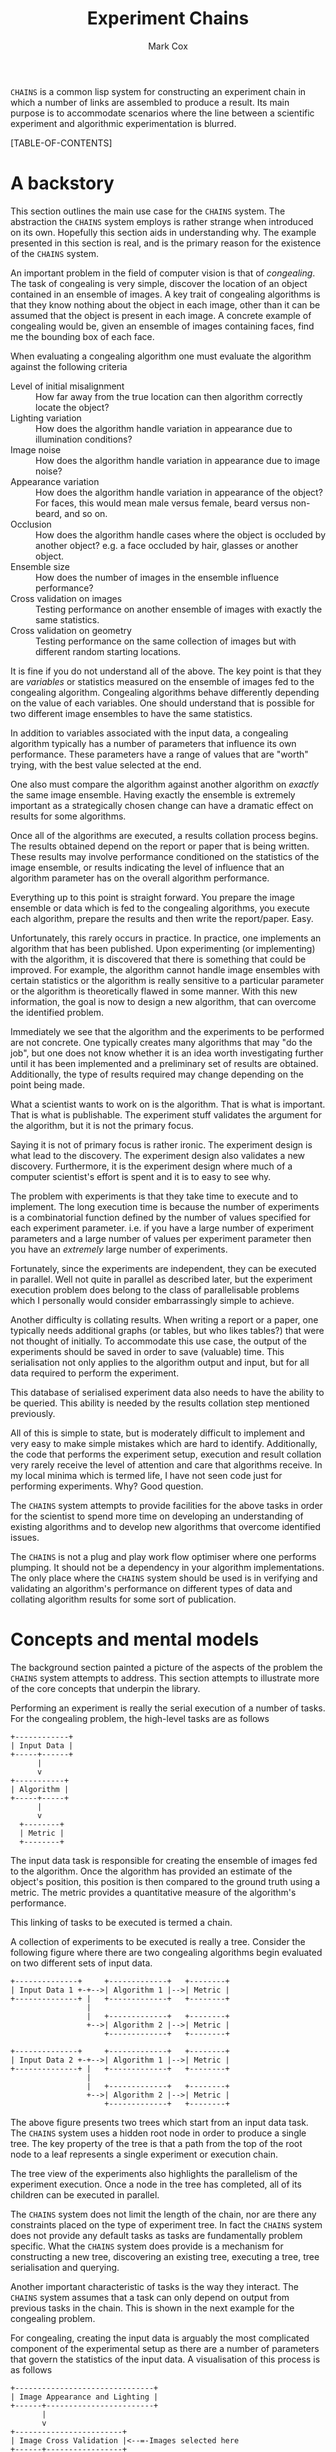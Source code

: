 #+TITLE: Experiment Chains
#+AUTHOR: Mark Cox

~CHAINS~ is a common lisp system for constructing an experiment chain
in which a number of links are assembled to produce a result. Its main
purpose is to accommodate scenarios where the line between a
scientific experiment and algorithmic experimentation is blurred.

[TABLE-OF-CONTENTS]

* A backstory
This section outlines the main use case for the ~CHAINS~ system. The
abstraction the ~CHAINS~ system employs is rather strange when
introduced on its own. Hopefully this section aids in understanding
why. The example presented in this section is real, and is the primary
reason for the existence of the ~CHAINS~ system.

An important problem in the field of computer vision is that of
/congealing/. The task of congealing is very simple, discover the
location of an object contained in an ensemble of images. A key trait
of congealing algorithms is that they know nothing about the object in
each image, other than it can be assumed that the object is present in
each image. A concrete example of congealing would be, given an
ensemble of images containing faces, find me the bounding box of each
face.

When evaluating a congealing algorithm one must evaluate the algorithm
against the following criteria
- Level of initial misalignment :: How far away from the true location
     can then algorithm correctly locate the object?
- Lighting variation :: How does the algorithm handle variation in
     appearance due to illumination conditions?
- Image noise :: How does the algorithm handle variation in appearance
                 due to image noise?
- Appearance variation :: How does the algorithm handle variation in
     appearance of the object? For faces, this would mean male versus
     female, beard versus non-beard, and so on.
- Occlusion :: How does the algorithm handle cases where the object is
               occluded by another object? e.g. a face occluded by
               hair, glasses or another object.
- Ensemble size :: How does the number of images in the ensemble
                   influence performance?
- Cross validation on images :: Testing performance on another ensemble of
     images with exactly the same statistics.
- Cross validation on geometry :: Testing performance on the same
     collection of images but with different random starting
     locations.

It is fine if you do not understand all of the above. The key point is
that they are /variables/ or statistics measured on the ensemble of
images fed to the congealing algorithm. Congealing algorithms behave
differently depending on the value of each variables. One should
understand that is possible for two different image ensembles to have
the same statistics.

In addition to variables associated with the input data, a congealing
algorithm typically has a number of parameters that influence its own
performance. These parameters have a range of values that are "worth"
trying, with the best value selected at the end.

One also must compare the algorithm against another algorithm on
/exactly/ the same image ensemble. Having exactly the ensemble is
extremely important as a strategically chosen change can have a
dramatic effect on results for some algorithms.

Once all of the algorithms are executed, a results collation process
begins. The results obtained depend on the report or paper that is
being written. These results may involve performance conditioned on
the statistics of the image ensemble, or results indicating the level
of influence that an algorithm parameter has on the overall algorithm
performance. 

Everything up to this point is straight forward. You prepare the image
ensemble or data which is fed to the congealing algorithms, you
execute each algorithm, prepare the results and then write the
report/paper. Easy.

Unfortunately, this rarely occurs in practice. In practice, one
implements an algorithm that has been published. Upon experimenting
(or implementing) with the algorithm, it is discovered that there is
something that could be improved. For example, the algorithm cannot
handle image ensembles with certain statistics or the algorithm is
really sensitive to a particular parameter or the algorithm is
theoretically flawed in some manner. With this new information, the
goal is now to design a new algorithm, that can overcome the
identified problem.

Immediately we see that the algorithm and the experiments to be
performed are not concrete. One typically creates many algorithms that
may "do the job", but one does not know whether it is an idea worth
investigating further until it has been implemented and a preliminary
set of results are obtained. Additionally, the type of results
required may change depending on the point being made.

What a scientist wants to work on is the algorithm. That is what is
important. That is what is publishable. The experiment stuff validates
the argument for the algorithm, but it is not the primary focus. 

Saying it is not of primary focus is rather ironic. The experiment
design is what lead to the discovery. The experiment design also
validates a new discovery. Furthermore, it is the experiment design
where much of a computer scientist's effort is spent and it is to easy
to see why.

The problem with experiments is that they take time to execute and to
implement. The long execution time is because the number of
experiments is a combinatorial function defined by the number of
values specified for each experiment parameter. i.e. if you have a
large number of experiment parameters and a large number of values per
experiment parameter then you have an /extremely/ large number of
experiments.

Fortunately, since the experiments are independent, they can be
executed in parallel. Well not quite in parallel as described later,
but the experiment execution problem does belong to the class of
parallelisable problems which I personally would consider
embarrassingly simple to achieve.

Another difficulty is collating results. When writing a report or a
paper, one typically needs additional graphs (or tables, but who likes
tables?) that were not thought of initially. To accommodate this use
case, the output of the experiments should be saved in order to save
(valuable) time. This serialisation not only applies to the algorithm
output and input, but for all data required to perform the experiment.

This database of serialised experiment data also needs to have the
ability to be queried. This ability is needed by the results collation
step mentioned previously.

All of this is simple to state, but is moderately difficult to
implement and very easy to make simple mistakes which are hard to
identify. Additionally, the code that performs the experiment setup,
execution and result collation very rarely receive the level of
attention and care that algorithms receive. In my local minima which
is termed life, I have not seen code just for performing
experiments. Why? Good question.

The ~CHAINS~ system attempts to provide facilities for the above tasks
in order for the scientist to spend more time on developing an
understanding of existing algorithms and to develop new algorithms
that overcome identified issues.

The ~CHAINS~ is not a plug and play work flow optimiser where one
performs plumping. It should not be a dependency in your algorithm
implementations. The only place where the ~CHAINS~ system should be
used is in verifying and validating an algorithm's performance on
different types of data and collating algorithm results for some sort
of publication.

* Concepts and mental models
The background section painted a picture of the aspects of the problem
the ~CHAINS~ system attempts to address. This section attempts to
illustrate more of the core concepts that underpin the library.

Performing an experiment is really the serial execution of a number of
tasks. For the congealing problem, the high-level tasks are as
follows
#+begin_src ditaa :file congealing-tasks.png
+------------+
| Input Data |
+-----+------+
      |
      v
+-----------+
| Algorithm |
+-----+-----+
      |
      v
  +--------+
  | Metric |
  +--------+
#+end_src
The input data task is responsible for creating the ensemble of images
fed to the algorithm. Once the algorithm has provided an estimate of
the object's position, this position is then compared to the ground
truth using a metric. The metric provides a quantitative measure of
the algorithm's performance.

This linking of tasks to be executed is termed a chain.

A collection of experiments to be executed is really a tree. Consider
the following figure where there are two congealing algorithms begin
evaluated on two different sets of input data.
#+begin_src ditaa :file parallelism.png
+--------------+     +-------------+   +--------+
| Input Data 1 +-+-->| Algorithm 1 |-->| Metric |
+--------------+ |   +-------------+   +--------+
                 |
                 |   +-------------+   +--------+
                 +-->| Algorithm 2 |-->| Metric |
                     +-------------+   +--------+

+--------------+     +-------------+   +--------+
| Input Data 2 +-+-->| Algorithm 1 |-->| Metric |
+--------------+ |   +-------------+   +--------+
                 |
                 |   +-------------+   +--------+
                 +-->| Algorithm 2 |-->| Metric |
                     +-------------+   +--------+
#+end_src
The above figure presents two trees which start from an input data
task. The ~CHAINS~ system uses a hidden root node in order to produce
a single tree. The key property of the tree is that a path from the
top of the root node to a leaf represents a single experiment or
execution chain.

The tree view of the experiments also highlights the parallelism of
the experiment execution. Once a node in the tree has completed, all
of its children can be executed in parallel.

The ~CHAINS~ system does not limit the length of the chain, nor are
there any constraints placed on the type of experiment tree. In fact
the ~CHAINS~ system does not provide any default tasks as tasks are
fundamentally problem specific. What the ~CHAINS~ system does provide
is a mechanism for constructing a new tree, discovering an existing
tree, executing a tree, tree serialisation and querying.

Another important characteristic of tasks is the way they
interact. The ~CHAINS~ system assumes that a task can only depend on
output from previous tasks in the chain. This is shown in the next
example for the congealing problem.

For congealing, creating the input data is arguably the most
complicated component of the experimental setup as there are a number
of parameters that govern the statistics of the input data. A
visualisation of this process is as follows
#+begin_src ditaa :file input-data.png
  +-------------------------------+
  | Image Appearance and Lighting |
  +------+------------------------+
         | 
         v
  +------------------------+
  | Image Cross Validation |<--=-Images selected here
  +------+-----------------+
         |
         v
  +---------------------+
  | Synthetic Occlusion |<--=-- Occluded regions added.
  +------+--------------+
         | 
         o<--=--Input data images created
         |
         v         
  +---------------------------------+
  | Distance away from ground truth |
  +------+--------------------------+
         |
         v
  +----------------------------+
  | Geometric Cross Validation |<--=-Create initial guess
  +----------------------------+
#+end_src
The term cross validation used above refers to the process of
synthesising a set of random samples with the same statistics. Thus
for the image cross validation, an entirely different set of images
with same level of appearance variation and lighting conditions are
selected. Similarly, the geometric cross validation is a new set
initial guesses on where the object is for the same set of
images. There should be a cross validation task for the synthetic
occlusion component too, but we have chosen to omit it for clarity.

To complicate matters, there may be many other ways of selecting the
input data images. i.e. with no occlusion, with no cross validation,
with image noise and so on. Thus the marker "Input data images
created" really represents the input to the next stage of the
experiment. In this case, computing the initial guess of where the
object is in the image. Obviously, in order to form an initial guess,
you need to know the ground truth location of the object in the
image. Assuming this information is available, then synthesising an
initial guess is trivial.

Once the initial guess is created, the algorithm can be executed. The
algorithm also needs the input data images, thus, the input to the
algorithm is really the input data images and the initial guess as
depicted in the next figure.
#+begin_src ditaa :file algorithm-input.png
         |
         o<--=--Input data images created
         |
+--------+
|        |
|        v                                                  
| +---------------------------------+
| | Distance away from ground truth |
| +------+--------------------------+
|        | 
+---+    |
|   |    |
|   v    v
| +----------------------------+
| | Geometric Cross Validation |
| +------+---------------------+
|        |
+---+    o<--=--Initial Guess
    |    |
    v    v
  +-----------+
  | Algorithm |
  +-----------+
#+end_src

The above diagram is no longer a chain, nor is it a tree, it is a
graph. How the ~CHAINS~ system models the above graph is by
distinguishing between the operation to be performed, and the input
and output of that operation. The goal of the ~CHAINS~ system is to
allow tasks to be reusable. How tasks form a chain is dependent on the
experiment design and is by definition not reusable across designs.

An example of the ~CHAINS~ system in use for the graph above is as
follows. Lets consider the "Geometric Cross Validation" task. The
following code defines the appropriate task.
#+begin_src lisp
  (define-task geometric-cross-validation ()
    ((sample
      :initarg sample
      :reader sample
      :documentation "The index of the random sample.")))
#+end_src

The following code defines the action that is to performed when the
above task is executed.
#+begin_src lisp
  (define-input input-data)
  (define-input distance-away-from-ground-truth)
  
  (define-operation (object geometric-cross-validation)
      ((input-data input-data)
       (distance distance-away-from-ground-truth))
    (synthesize-initial-guess input-data distance))
#+end_src

The arguments ~INPUT-DATA~ and ~DISTANCE-AWAY-FROM-GROUND-TRUTH~ are
special arguments that represent the input to the
~GEOMETRIC-CROSS-VALIDATION~ task. 

The value of the places ~INPUT-DATA~ and ~DISTANCE~ vary depending on
the chain being executed. In order to compute the input values for a
given task and chain you use the ~DEFINE-TASK-INPUT~ macro.
#+begin_src lisp
  (define-task-input input-data geometric-cross-validation ((occlusion synthetic-occlusion))
    (task-value occlusion))
  
  (define-task-input distance-away-from-ground-truth geometric-cross-validation ((object distance-away-from-ground-truth))
    (distance object))
#+end_src

The function ~TASK-VALUE~ in the task input definition for ~INPUT-DATA~ is
a special function that returns the output of the operation for the
~OCCLUSION~ task.

The ~DEFINE-INPUT~ and ~DEFINE-TASK-INPUT~ provide a flexible method
of computing input values to a task conditioned on the tasks in the
chain.

The ~DEFINE-OPERATION~ macro also permits altering the operation
performed based on the tasks in the chain.

#+begin_src lisp
  (define-operation (object appearance-cross-validation)
      ((variation appearance-and-lighting))
    ;; Synthesize a set of images with appearance and lighting variation.
    )
  
  (define-operation (object appearance-cross-validation)
      ((variation appearance))
    ;; Synthesize a set of images with appearance variation.
    )
#+end_src

Further details on the ~DEFINE-OPERATION~ and ~DEFINE-LINK~ are found
later in this document.

* Serialisation
The serialisation strategy employed in the ~CHAINS~ system is a very
simple system involving only the lisp pretty printer
(~*PRINT-READABLY*~ is ~T~) as the data format, and only files and
directories on the storage device. 

Each node of an experiment tree has its own directory in order to
store the task parameters, the task value generated by a tasks
operation and other task specific data. The name of this directory is
computed using the function ~TASK-STRING~.
#+begin_src lisp
(defgeneric task-string (task))
#+end_src

A default implementation of ~TASK-STRING~ exists for all tasks. Example
output for the task is as follows
#+begin_src lisp
  (define-task example-task ()
    ((sigma
      :initarg :sigma
      :reader sigma)
     (rho
      :initarg :rho
      :reader rho)))
  
  (task-string (make-instance 'example-task :sigma 0.5 :rho 1.1))
  ;; "example-task-0.5-1.1"
#+end_src
Slot values for a task that has superclasses will appear after the
slot values for the superclasses.

Serialisation of tasks is performed using the function
~SERIALISE-TASK~. This function produces a string that when read and
evaluated, produces a new instance of the task which is considered
/equal/ to the task that was serialised. This process is similar to
the ~*PRINT-READABLY*~ functionality, but does not directly rely on
~PRINT-OBJECT~. 
#+begin_src lisp
  (defun serialise-task (stream task))
#+end_src

~SERIALISE-TASK~ iterates through all slots of the task,
transforming each slot value in to an s-expression which evaluates to
an /equal/ object. Customisation of the generated expression for a
given object is provided by the ~OBJECT-SEXP~ generic function.
#+begin_src lisp
  (defgeneric object-sexp (object))
#+end_src

If no ~OBJECT-SEXP~ method exists for ~OBJECT~, then ~PRINT-OBJECT~ is
invoked with ~*PRINT-READABLY*~ bound to ~T~.

* Querying
Querying a set of experiments is critical to the collation of
results. When a set of experiments have finished executing, the
experiment chains can be discovered using the function
~DISCOVER-CHAINS~.
#+begin_src lisp
  (defun discover-chains (pathname))
#+end_src
This function returns a list of ~CHAIN~ instances. A chain instance
contains the tasks that formed the experiment.

The function ~CONTAINS-TASK-P~ can be used to determine if a chain
contains the given task.
#+begin_src lisp
  (defun contains-task-p (chain task))
#+end_src

The function ~FIND-CHAINS-WITH-TASK~ returns all chains in which
~CONTAINS-TASK-P~ is ~T~ for the given task.
#+begin_src lisp
  (defun find-chains-with-task (chains task))
#+end_src

Another important function is ~GROUP-BY~, which groups chains
together according to given a test.
#+begin_src lisp
  (defun group-by (sequence test &key sort inner-sort))
#+end_src
The argument ~SORT~ specifies a predicate used to sort the groups and
the argument ~INNER-SORT~ is used to sort the chains within each
group.

In fact, the ~GROUP-BY~ function is needed so frequently, that a
special function ~GROUP-CHAINS~ is provided. The ~GROUP-CHAINS~
function works in conjunction with information specified when defining
a task.
#+begin_src lisp
    (defun group-chains (chains expression &key sort inner-sort))
#+end_src
An ~EXPRESSION~ is a form which is used to synthesize a predicate for
~GROUP-BY~. 

Valid expressions are 
- ~symbol~ :: This generally refers to the base class of a
              task. e.g. All congealing algorithm tasks inherit from
              ~ALGORITHM~, thus specifying ~(quote ALGORITHM)~ would
              group all chains that use the same algorithm.
- ~(= symbol name)~ :: This expression specifies that the chains
     within a group all have the same value for the slot ~NAME~ in the
     task with type ~SYMBOL~.

The last expression ~(= symbol name)~ does not use the function ~=~,
but rather it obtains an arity two predicate using the
~:PREDICATES~ slot definition argument used within
~DEFINE-TASK~. 

The predicates argument represents a collection of comparison
predicates for a specific type of value. The predicates for ~NUMBER~
are defined as follows.
#+begin_src lisp
  (define-predicates number #'= #'< #'>)
#+end_src
The functions can be obtained using generic functions
#+begin_src lisp
  (defgeneric test=-function (name))
  (defgeneric test<-function (name))
  (defgeneric test>-function (name))
#+end_src

The task definition for ~GEOMETRIC-CROSS-VALIDATION~ including the
test predicates would be
#+begin_src lisp
  (define-task geometric-cross-validation ()
    ((sample
      :initarg sample
      :reader sample
      :predicates number
      :documentation "The index of the random sample.")))
#+end_src
This states the equality predicate synthesised by ~GROUP-CHAINS~ would
use the function ~SAMPLE-EQUAL~ rather than the ~=~ function.

The keyword arguments ~SORT~ and ~INNER-SORT~ perform sorting of the
groups and the chains within the groups according to a sort
expression. A sort expression can be one of
- ~(> symbol name)~ :: Like the ~=~ expression previously, but using
     the ~TEST>-FUNCTION~ predicate.
- ~(< symbol name)~ :: Similar to the ~>~ expression.
- ~(order base &rest names)~ :: Order tasks that inherit from the
     base class ~BASE~ in the specified order of sub-classes. It is an
     error if a task is found with that inherits from ~base~ but no
     name is present.
- ~(order base)~ :: Similar to ~(order base &rest names)~, but
                    dynamically determines the unique sub-classes of
                    ~BASE~ from the set of chains. Once determined,
                    the (random) order is used for all groups.
- ~(&rest sort-expressions)~ :: Construct a compound sorting
     expression which sorts chains using the first element of
     ~SORT-EXPRESSIONS~. For the values that are equal, the second
     element of ~SORT-EXPRESSIONS~ is used to sort, and so on.

* Generating
This section outlines the process of generating and documenting the
set of experiments to be performed. 

The document serves as the definition of the set of experiments to
generate. The language of the document in the ~CHAINS~ system is
defined by the experiment design (or just design) can be written
within a ~DEFINE-DOCUMENT~ task. The following is an example document
outlining the set of experiments that to be generated for the
congealing problem.
#+begin_src lisp
  (define-design congealing
    (:documentation "A set of experiments for the paper XYZ.")
  
    ;; Images
    ((image-appearance-and-lighting (:lighting-variation 0 0.1 0.2 0.3 0.4)
                                    (:number-of-subjects 1 2 5 10 20)
                                    (:samples-per-subject 1 5 10)))
  
    ((image-cross-validation (:sample (:splice (loop :for x :from 0 :below 10 :collect x)))))
  
    ((synthetic-occlusion (:count 0 1 2)
                          (:size 0.5 0.1 0.2)))
  
    ;; Initial guess of object location
    ((distance-away-from-ground-truth (:distance 0.1 0.2 0.3)))
  
    ((geometric-cross-validation (:sample 0 1 2)))
  
    ;; Algorithms to be executed
    ((learned-miller (:deltas '(1 1 0.1 0.1 1 1))
                     (:maximum-number-of-iterations 100))
     (least-squares-congealing (:maximum-number-of-iterations 10))
     (rasl (:maximum-number-of-iterations 10)))
    
    ;; Results to be computed.
    ((alignment-performance)))
#+end_src

The first part of the ~DEFINE-DESIGN~ is self explanatory. Lets
consider what the first expression means
#+begin_src lisp
  (image-appearance-and-lighting (:lighting-variation 0 0.1 0.2 0.3 0.4)
                                 (:number-of-subjects 1 2 5 10 20)
                                 (:samples-per-subject 1 5 10))
#+end_src
When this expression is encountered by ~DEFINE-DESIGN~, the following
code is produced.
#+begin_src lisp
  (list (make-instance 'image-appearance-and-lighting
                       :lighting-variation 0
                       :number-of-subjects 1
                       :samples-per-subject 1)
        (make-instance 'image-appearance-and-lighting
                       :lighting-variation 0.1
                       :number-of-subjects 1
                       :samples-per-subject 1)
        ...
        (make-instance 'image-appearance-and-lighting
                       :lighting-variation 0.4
                       :number-of-subjects 20
                       :samples-per-subject 10))
#+end_src
Thus there exists an instance of the task
~IMAGE-APPEARANCE-AND-LIGHTING~ for every permutation of the argument
values for the slots ~:LIGHTING-VARIATION~, ~:NUMBER-OF-SUBJECTS~ and
~:SAMPLES-PER-SUBJECT~.

The above instances serve as the children of the root node of the
tree. Each of these children now have the following children generated
from the expression
#+begin_src lisp
(image-cross-validation (:sample (:splice (loop :for x :from 0 :below 10 :collect x))))
#+end_src

The ~:SPLICE~ keyword operator which evaluates the form ~(loop :for
x :from 0 :below 10 :collect x)~ and splices it in place to produce
the following equivalent expression.
#+begin_src lisp
  (image-cross-validation (:sample 0 1 2 3 4 5 6 7 8 9))
#+end_src

The expression involving the algorithms represents the following
children
#+begin_src lisp
  (list (make-instance 'learned-miller
                       :deltas '(1 1 0.1 0.1 1 1)
                       :maximum-number-of-iterations 100)
        (make-instance 'least-squares-congealing
                       :maximum-number-of-iterations 10)
        (make-instance 'rasl
                       :maximum-number-of-iterations 10))
#+end_src

The keyword ~:APPEND-TO~ can be used in ~DEFINE-DESIGN~ to build up
trees of differing depths. This functionality is useful in the
following situation for a different type of congealing algorithm.
#+begin_src lisp
  (define-design face-detection-and-refinement
    (:documentation "Run the Viola-Jones face detector and refine it with non-rigid congealing algorithm.")
    (:append-to congealing/input-data)
    ...)
#+end_src

The symbol ~CONGEALING/INPUT-DATA~ refers to a design that just
performs the creation of the input data. For example, the portion of
the ~CONGEALING~ design up until the ~;; Algorithms to be executed~
comment. Many designs can be specified to ~:APPEND-TO~.

To encourage reuse of designs, a special task ~(:design name)~
expression is supported by ~DEFINE-DESIGN~. For example, the
~CONGEALING~ design could be written as follows.
#+begin_src lisp
  (define-design congealing/input-data
      ...)
  (define-design congealing/algorithms
      ...)
  (define-design congealing/results
      ...)
  
  (define-design congealing
    (:documentation "The complete set of experiments for congealing.")
  
    ((:design congealing/input-data))
  
    ((:design congealing/algorithms))
  
    ((:design congealing/results)))
#+end_src

The function ~GENERATE~ is used to create the experiments defined with
the ~DEFINE-DESIGN~ macro. 
#+begin_src lisp
(defun generate (design-name))
#+end_src
This function returns a ~TREE~ containing the entire collection of
experiments.
* Executing
Before a tree of experiments is executed, an area to store the tree
and each task results must be prepared. The function ~PREPARE~
performs this task.
#+begin_src lisp
  (defgeneric prepare (directory tree &key if-exists))
#+end_src
The argument ~IF-EXISTS~ determines what to do if there exists tasks
in ~DIRECTORY~ that would be overwritten. ~IF-EXISTS~ can be one of
~:ERROR~, ~:SUPERSEDE~ or ~:SKIP~. Since a chain is also a tree, the
~PREPARE~ function can accept objects of type ~CHAIN~.

If a directory has already been prepared then the function
~DISCOVER-TREE~ can be executed to obtain the tree.
#+begin_src lisp
  (defun discover-tree (pathname))
#+end_src

A task's operation can not be executed directly as it is conditioned
on other tasks in the chain. The function ~PERFORM-LEAF~ executes the
task at the end of the chain.
#+begin_src lisp
  (defgeneric perform-leaf (area chain &key force &allow-other-keys))
#+end_src
The ~AREA~ argument specifies a prepared area in which to store the
results. The ~CHAIN~ argument is the chain whose leaf is to be
executed. The keyword argument ~FORCE~, specifies that the task should
be executed, overwriting any existing output.

An operation can obtain the value of the ~FORCE~ argument via the
~*FORCED*~ dynamic variable. Other keyword arguments passed to
~PERFORM-LEAF~ can be retrieved using the function ~OPERATION-PLIST~.
#+begin_src lisp
  (defvar *forced*)
  
  (defun operation-plist ())
#+end_src

Associated with the ~PERFORM-LEAF~ function is the function
~PERFORM~. This function executes all tasks in the chain.
#+begin_src lisp
  (defgeneric perform (area chain &key force &allow-other-keys))
#+end_src

** Execution parameters
The above execution model works well for most tasks. There is a class
of tasks which unfortunately do not fit this model and require special
mention (and attention in ~CHAINS~).

The class of tasks are those that execute an iterative algorithm whose
output is continually reprocessed until some sort of criteria is met
e.g. non-linear optimisation.

It is tempting to write tasks like this
#+begin_src lisp
  (define-task iterative-algorithm ()
    ((number-of-iterations
      ...)))
#+end_src
The problem with this is that you are implicitly assuming that
~NUMBER-OF-ITERATIONS~ is the maximum number of iterations that you
will ever need to execute. If you change ~NUMBER-OF-ITERATIONS~, then
the task has to start from the beginning because the ~TASK-NAME~ will
change.

More importantly, ~NUMBER-OF-ITERATIONS~ is not an experiment
parameter. It does change the result of the task, but it is a measure
like the amount of appearance variation experiment measure found in
congealing. 

We now outline the recommended way of implementing these types of
tasks.

The first step is to introduce the /execution/ parameter as a dynamic
variable.
#+begin_src lisp
  (defvar *number-of-iterations* 10)
#+end_src

Specifying the number of iterations to execute impacts the ~CHAINS~
system's method of determining whether a task is finished or not. 

The generic function responsible for determining whether a task has
been completed is the function ~TASK-COMPLETED-P~.
#+begin_src lisp
  (defgeneric task-completed-p (task))
#+end_src

This method can be implemented for a specific task which checks that
the correct number of iterations have been executed.
#+begin_src lisp
  (defmethod task-completed-p ((task iterative-algorithm))
    (and (probe-file (iteration-output task *number-of-iterations*))
         (call-next-method)))
#+end_src

The ~TASK-COMPLETED-P~ generic function has no support for altering
the implementation based on the tasks in the chain as is the case for
~DEFINE-OPERATION~. This behaviour is considered an abuse of the
~CHAINS~ system. All operations should produce similar outputs and
behave similarly as well.

The operation for the task is then responsible for determining the
previous iterations output to reprocess.
